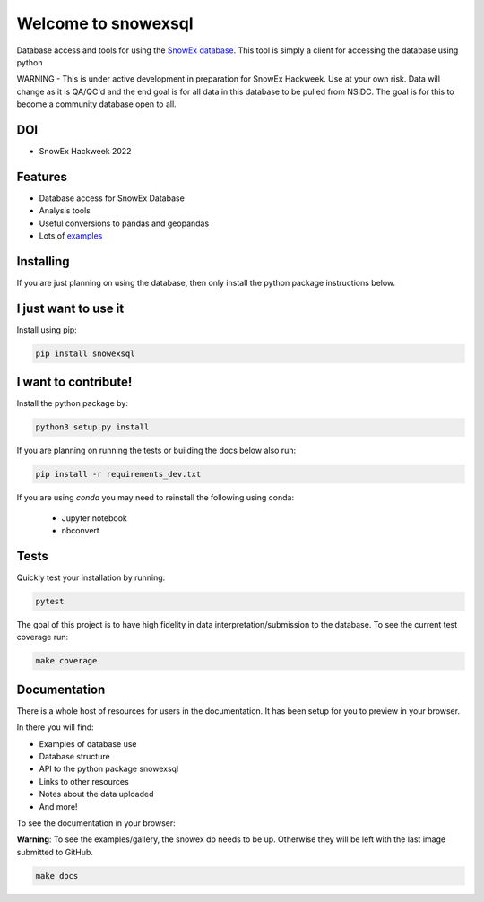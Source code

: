====================
Welcome to snowexsql
====================

.. image:: https://readthedocs.org/projects/snowexsql/badge/?version=latest
    :target: https://snowexsql.readthedocs.io/en/latest/?badge=latest
    :alt: Documentation Status

.. image:: https://img.shields.io/github/workflow/status/SnowEx/snowexsql/snowexsql
    :target: https://github.com/SnowEx/snowexsql/actions/workflows/main.yml
    :alt: Testing Status

.. image:: https://img.shields.io/pypi/v/snowexsql.svg
    :target: https://pypi.org/project/snowexsql/
    :alt: Code Coverage

.. image:: https://img.shields.io/endpoint?url=https://gist.githubusercontent.com/micahjohnson150/2034019acc40a963bd02d2fcbb31c5a9/raw/snowexsql__heads_master.json
    :alt: Code Coverage

Database access and tools for using the `SnowEx database`_. This tool is
simply a client for accessing the database using python

.. _SnowEx database: https://www.github.com/SnowEx/snowex_db

WARNING - This is under active development in preparation for SnowEx Hackweek.  Use at your own risk.  Data will change as it is QA/QC'd and the end goal is for all data in this database to be pulled from NSIDC.  The goal is for this to become a community database open to all. 

DOI
---
* SnowEx Hackweek 2022

.. image:: https://zenodo.org/badge/DOI/10.5281/zenodo.7618102.svg
   :target: https://doi.org/10.5281/zenodo.7618102

Features
--------

* Database access for SnowEx Database
* Analysis tools
* Useful conversions to pandas and geopandas
* Lots of examples_

.. _examples: https://snowexsql.readthedocs.io/en/latest/examples.html


Installing
----------
If you are just planning on using the database, then only install the
python package instructions below.

I just want to use it
---------------------
Install using pip:

.. code-block::

    pip install snowexsql

I want to contribute!
---------------------
Install the python package by:

.. code-block:: bash

  python3 setup.py install

If you are planning on running the tests or building the docs below also run:

.. code-block:: bash

  pip install -r requirements_dev.txt

If you are using `conda` you may need to reinstall the following using conda:

  * Jupyter notebook
  * nbconvert

Tests
-----

Quickly test your installation by running:

.. code-block:: bash

  pytest

The goal of this project is to have high fidelity in data
interpretation/submission to the database. To see the current
test coverage run:

.. code-block:: bash

  make coverage


Documentation
-------------

There is a whole host of resources for users in the documentation. It has been
setup for you to preview in your browser.

In there you will find:

* Examples of database use
* Database structure
* API to the python package snowexsql
* Links to other resources
* Notes about the data uploaded
* And more!

To see the documentation in your browser:

**Warning**: To see the examples/gallery, the snowex db needs to be up. Otherwise they will be left with the
last image submitted to GitHub.

.. code-block:: bash

  make docs
